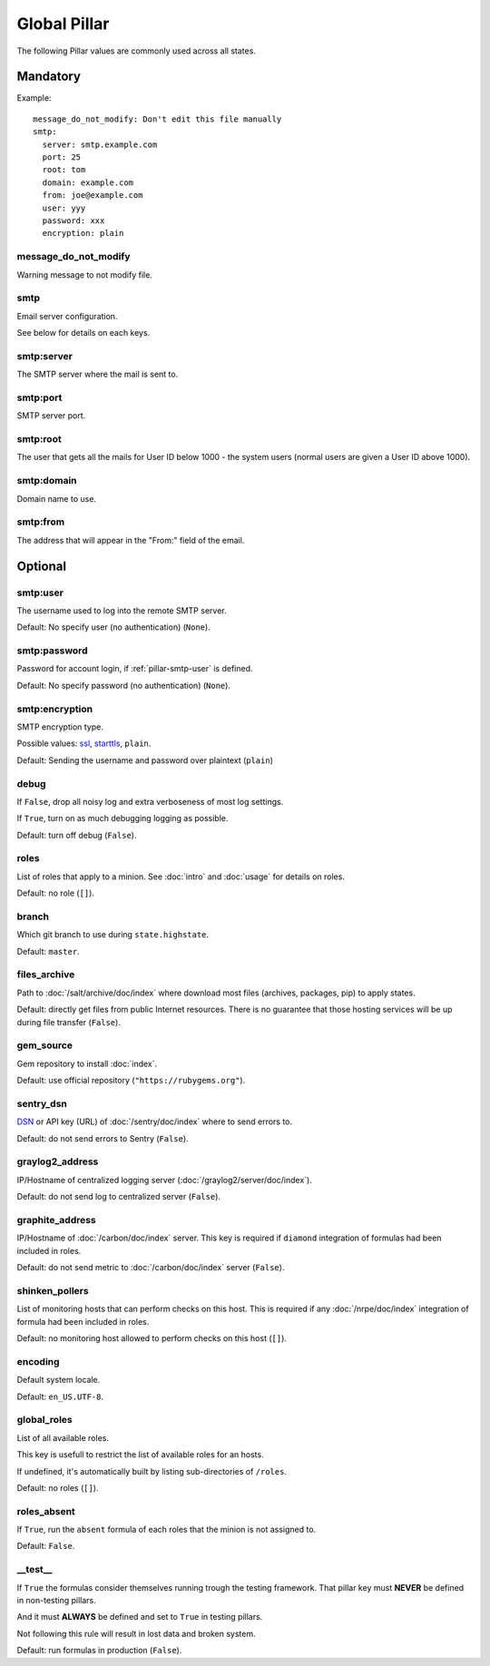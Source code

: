 Global Pillar
=============

The following Pillar values are commonly used across all states.

Mandatory
---------

Example::

  message_do_not_modify: Don't edit this file manually
  smtp:
    server: smtp.example.com
    port: 25
    root: tom
    domain: example.com
    from: joe@example.com
    user: yyy
    password: xxx
    encryption: plain

.. _pillar-message_do_not_modify:

message_do_not_modify
~~~~~~~~~~~~~~~~~~~~~

Warning message to not modify file.

.. _pillar-smtp:

smtp
~~~~

Email server configuration.

See below for details on each keys.

smtp:server
~~~~~~~~~~~

The SMTP server where the mail is sent to.

smtp:port
~~~~~~~~~

SMTP server port.

smtp:root
~~~~~~~~~

The user that gets all the mails for User ID below 1000 - the system users
(normal users are given a User ID above 1000).

smtp:domain
~~~~~~~~~~~

Domain name to use.

.. _pillar-smtp-from:

smtp:from
~~~~~~~~~

The address that will appear in the "From:" field of the email.

Optional
--------

.. _pillar-smtp-user:

smtp:user
~~~~~~~~~

The username used to log into the remote SMTP server.

Default: No specify user (no authentication) (``None``).

.. _pillar-smtp-password:

smtp:password
~~~~~~~~~~~~~

Password for account login, if :ref:`pillar-smtp-user` is defined.

Default: No specify password (no authentication) (``None``).

.. _pillar-smtp-encryption:

smtp:encryption
~~~~~~~~~~~~~~~

SMTP encryption type.

Possible values: `ssl <http://en.wikipedia.org/wiki/Transport_Layer_Security>`_, `starttls <http://en.wikipedia.org/wiki/Starttls>`_, ``plain``.

Default: Sending the username and password over plaintext (``plain``)

.. _pillar-debug:

debug
~~~~~

If ``False``, drop all noisy log and extra verboseness of most log settings.

If ``True``, turn on as much debugging logging as possible.

Default: turn off debug (``False``).

.. _pillar-roles:

roles
~~~~~

List of roles that apply to a minion.
See :doc:`intro` and :doc:`usage` for details on roles.

Default: no role (``[]``).

.. _pillar-branch:

branch
~~~~~~

Which git branch to use during ``state.highstate``.

Default: ``master``.

.. _pillar-files_archive:

files_archive
~~~~~~~~~~~~~

Path to :doc:`/salt/archive/doc/index` where download most files
(archives, packages, pip) to apply states.

Default: directly get files from public Internet resources. There is no
guarantee that those hosting services will be up during file
transfer (``False``).

gem_source
~~~~~~~~~~

Gem repository to install :doc:`index`.

Default: use official repository (``"https://rubygems.org"``).

.. _pillar-sentry_dsn:

sentry_dsn
~~~~~~~~~~

`DSN <http://raven.readthedocs.org/en/latest/config/#the-sentry-dsn>`_
or API key (URL) of :doc:`/sentry/doc/index` where to send errors to.

Default: do not send errors to Sentry (``False``).

.. _pillar-graylog2_address:

graylog2_address
~~~~~~~~~~~~~~~~

IP/Hostname of centralized logging server (:doc:`/graylog2/server/doc/index`).

Default: do not send log to centralized server (``False``).

.. _pillar-graphite_address:

graphite_address
~~~~~~~~~~~~~~~~

IP/Hostname of :doc:`/carbon/doc/index` server.
This key is required if ``diamond`` integration of formulas had been included
in roles.

Default: do not send metric to :doc:`/carbon/doc/index` server (``False``).

.. _pillar-shinken_pollers:

shinken_pollers
~~~~~~~~~~~~~~~

List of monitoring hosts that can perform checks on this host.
This is required if any :doc:`/nrpe/doc/index` integration of formula had been
included in roles.

Default: no monitoring host allowed to perform checks on this host (``[]``).

.. _pillar-encoding:

encoding
~~~~~~~~

Default system locale.

Default: ``en_US.UTF-8``.

.. _pillar-global_roles:

global_roles
~~~~~~~~~~~~

List of all available roles.

This key is usefull to restrict the list of available roles for an hosts.

If undefined, it's automatically built by listing sub-directories of ``/roles``.

Default: no roles (``[]``).

.. _pillar-roles_absent:

roles_absent
~~~~~~~~~~~~

If ``True``, run the ``absent`` formula of each roles that the minion is not
assigned to.

Default: ``False``.

.. _pillar-__test__:

__test__
~~~~~~~~

If ``True`` the formulas consider themselves running trough the testing
framework. That pillar key must **NEVER** be defined in non-testing pillars.

And it must **ALWAYS** be defined and set to ``True`` in testing pillars.

Not following this rule will result in lost data and broken system.

Default: run formulas in production (``False``).
